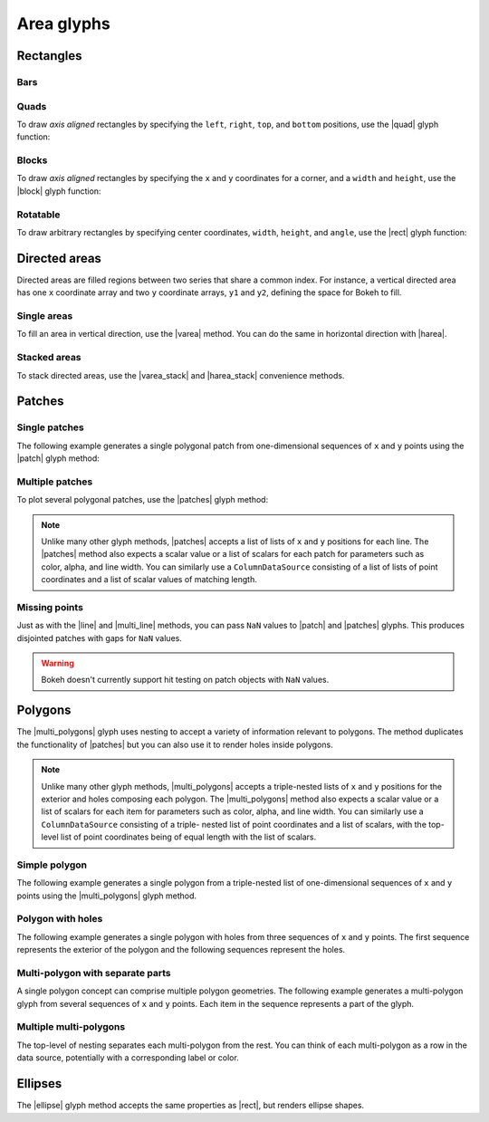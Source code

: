 .. _ug_basic_areas:

Area glyphs
===========

.. TODO: some comments

.. _ug_basic_areas_rects:

Rectangles
----------

Bars
~~~~

.. TODO: refs to bars

Quads
~~~~~

To draw *axis aligned* rectangles by specifying the ``left``, ``right``,
``top``, and ``bottom`` positions, use the |quad| glyph function:

.. bokeh-plot:: __REPO__/examples/basic/areas/quad.py
    :source-position: above

Blocks
~~~~~~

To draw *axis aligned* rectangles by specifying the ``x`` and ``y``
coordinates for a corner, and a ``width`` and ``height``, use the |block|
glyph function:

.. bokeh-plot:: __REPO__/examples/basic/areas/block.py
    :source-position: above

Rotatable
~~~~~~~~~

To draw arbitrary rectangles by specifying center coordinates, ``width``,
``height``, and ``angle``, use the |rect| glyph function:

.. bokeh-plot:: __REPO__/examples/basic/areas/rect.py
    :source-position: above

.. _ug_basic_areas_directed:

Directed areas
--------------

Directed areas are filled regions between two series that share a common index.
For instance, a vertical directed area has one ``x`` coordinate array and two
``y`` coordinate arrays, ``y1`` and ``y2``, defining the space for Bokeh to
fill.

Single areas
~~~~~~~~~~~~

To fill an area in vertical direction, use the |varea| method. You can do the
same in horizontal direction with |harea|.

.. bokeh-plot:: __REPO__/examples/basic/areas/varea.py
    :source-position: above

Stacked areas
~~~~~~~~~~~~~

To stack directed areas, use the |varea_stack| and |harea_stack| convenience
methods.

.. bokeh-plot:: __REPO__/examples/basic/areas/varea_stack.py
    :source-position: above

.. _ug_basic_areas_patches:

Patches
-------

Single patches
~~~~~~~~~~~~~~

The following example generates a single polygonal patch from one-dimensional
sequences of ``x`` and ``y`` points using the |patch| glyph method:

.. bokeh-plot:: __REPO__/examples/basic/areas/patch_single.py
    :source-position: above

Multiple patches
~~~~~~~~~~~~~~~~

To plot several polygonal patches, use the |patches| glyph method:

.. bokeh-plot:: __REPO__/examples/basic/areas/patch_multiple.py
    :source-position: above

.. note::
    Unlike many other glyph methods, |patches| accepts a list of lists of ``x``
    and ``y`` positions for each line. The |patches| method also expects a
    scalar value or a list of scalars for each patch for parameters such as
    color, alpha, and line width. You can similarly use a ``ColumnDataSource``
    consisting of a list of lists of point coordinates and a list of scalar
    values of matching length.

Missing points
~~~~~~~~~~~~~~

Just as with the |line| and |multi_line| methods, you can pass ``NaN`` values
to |patch| and |patches| glyphs. This produces disjointed patches with gaps
for ``NaN`` values.

.. bokeh-plot:: __REPO__/examples/basic/areas/patch_missing_points.py
    :source-position: above

.. warning::
    Bokeh doesn't currently support hit testing on patch objects with ``NaN``
    values.

Polygons
--------

The |multi_polygons| glyph uses nesting to accept a variety of information
relevant to polygons. The method duplicates the functionality of |patches| but
you can also use it to render holes inside polygons.

.. note::
    Unlike many other glyph methods, |multi_polygons| accepts a triple-nested
    lists of ``x`` and ``y`` positions for the exterior and holes composing
    each polygon. The |multi_polygons| method also expects a scalar value or a
    list of scalars for each item for parameters such as color, alpha, and line
    width. You can similarly use a ``ColumnDataSource`` consisting of a triple-
    nested list of point coordinates and a list of scalars, with the top-level
    list of point coordinates being of equal length with the list of scalars.

Simple polygon
~~~~~~~~~~~~~~

The following example generates a single polygon from a triple-nested list of
one-dimensional sequences of ``x`` and ``y`` points using the |multi_polygons|
glyph method.

.. bokeh-plot:: __REPO__/examples/basic/areas/multipolygon_simple.py
    :source-position: above

Polygon with holes
~~~~~~~~~~~~~~~~~~

The following example generates a single polygon with holes from three
sequences of ``x`` and ``y`` points. The first sequence represents
the exterior of the polygon and the following sequences represent the holes.

.. bokeh-plot:: __REPO__/examples/basic/areas/multipolygon_with_holes.py
    :source-position: above

Multi-polygon with separate parts
~~~~~~~~~~~~~~~~~~~~~~~~~~~~~~~~~

A single polygon concept can comprise multiple polygon geometries. The
following example generates a multi-polygon glyph from several sequences of
``x`` and ``y`` points. Each item in the sequence represents a part of the
glyph.

.. bokeh-plot:: __REPO__/examples/basic/areas/multipolygon_with_separate_parts.py
    :source-position: above

Multiple multi-polygons
~~~~~~~~~~~~~~~~~~~~~~~

The top-level of nesting separates each multi-polygon from the rest. You can
think of each multi-polygon as a row in the data source, potentially with a
corresponding label or color.

.. bokeh-plot:: __REPO__/examples/basic/areas/multipolygons.py
    :source-position: above

Ellipses
--------

The |ellipse| glyph method accepts the same properties as |rect|, but renders
ellipse shapes.

.. bokeh-plot:: __REPO__/examples/basic/areas/ellipses.py
    :source-position: above

.. |block|             replace:: :func:`~bokeh.plotting.figure.block`
.. |ellipse|           replace:: :func:`~bokeh.plotting.figure.ellipse`
.. |harea|             replace:: :func:`~bokeh.plotting.figure.harea`
.. |harea_stack|       replace:: :func:`~bokeh.plotting.figure.harea_stack`
.. |line|              replace:: :func:`~bokeh.plotting.figure.line`
.. |multi_line|        replace:: :func:`~bokeh.plotting.figure.multi_line`
.. |multi_polygons|    replace:: :func:`~bokeh.plotting.figure.multi_polygons`
.. |patch|             replace:: :func:`~bokeh.plotting.figure.patch`
.. |patches|           replace:: :func:`~bokeh.plotting.figure.patches`
.. |quad|              replace:: :func:`~bokeh.plotting.figure.quad`
.. |rect|              replace:: :func:`~bokeh.plotting.figure.rect`
.. |varea|             replace:: :func:`~bokeh.plotting.figure.varea`
.. |varea_stack|       replace:: :func:`~bokeh.plotting.figure.varea_stack`
